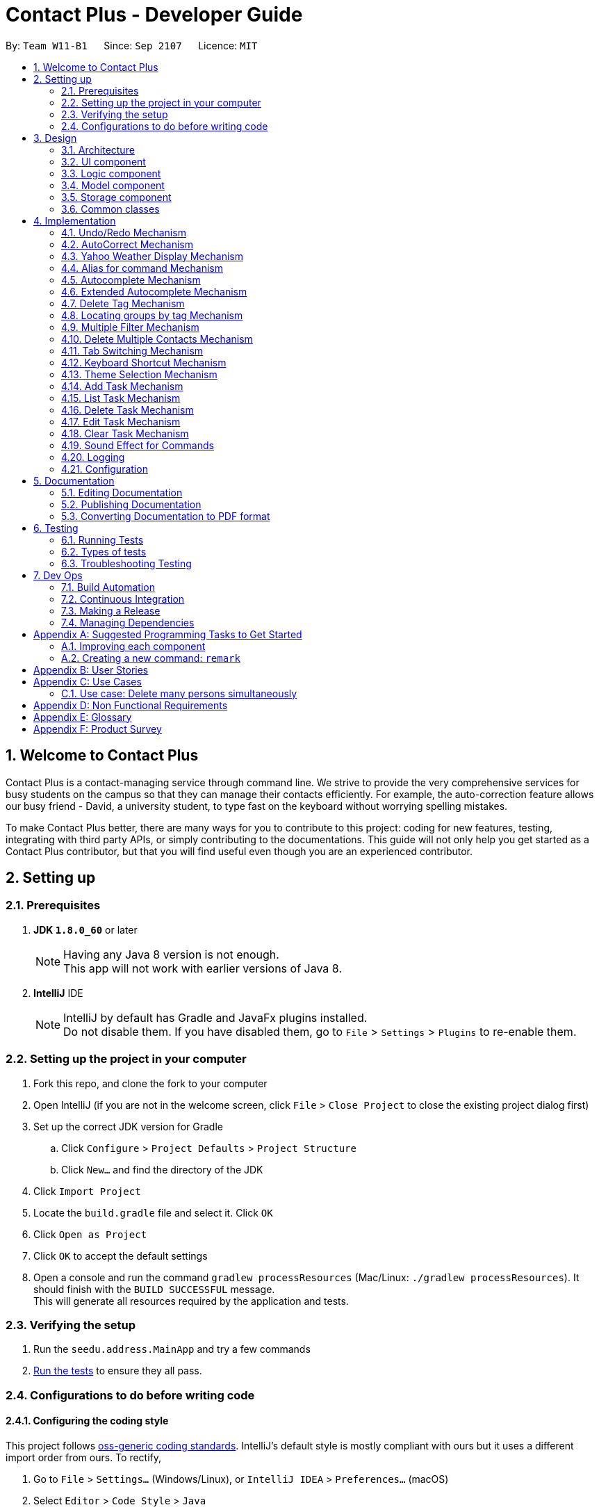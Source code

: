 = Contact Plus - Developer Guide
:toc:
:toc-title:
:toc-placement: preamble
:sectnums:
:imagesDir: images
:experimental:
:stylesDir: stylesheets
ifdef::env-github[]
:tip-caption: :bulb:
:note-caption: :information_source:
endif::[]
ifdef::env-github,env-browser[:outfilesuffix: .adoc]
:repoURL: https://github.com/CS2103AUG2017-W11-B1/main/tree/master

By: `Team W11-B1`      Since: `Sep 2107`      Licence: `MIT`

== Welcome to Contact Plus
Contact Plus is a contact-managing service through command line. We strive to provide the very comprehensive services for busy students on the campus so that they can manage their contacts efficiently. For example, the auto-correction feature allows
our busy friend - David, a university student, to type fast on the keyboard without worrying spelling mistakes.

To make Contact Plus better, there are many ways for you to contribute to this project: coding for new features, testing, integrating with third party APIs, or simply contributing to the documentations.
This guide will not only help you get started as a Contact Plus contributor, but that you will find useful even though you are an experienced contributor.


== Setting up

=== Prerequisites

. *JDK `1.8.0_60`* or later
+
[NOTE]
Having any Java 8 version is not enough. +
This app will not work with earlier versions of Java 8.
+

. *IntelliJ* IDE
+
[NOTE]
IntelliJ by default has Gradle and JavaFx plugins installed. +
Do not disable them. If you have disabled them, go to `File` > `Settings` > `Plugins` to re-enable them.


=== Setting up the project in your computer

. Fork this repo, and clone the fork to your computer
. Open IntelliJ (if you are not in the welcome screen, click `File` > `Close Project` to close the existing project dialog first)
. Set up the correct JDK version for Gradle
.. Click `Configure` > `Project Defaults` > `Project Structure`
.. Click `New...` and find the directory of the JDK
. Click `Import Project`
. Locate the `build.gradle` file and select it. Click `OK`
. Click `Open as Project`
. Click `OK` to accept the default settings
. Open a console and run the command `gradlew processResources` (Mac/Linux: `./gradlew processResources`). It should finish with the `BUILD SUCCESSFUL` message. +
This will generate all resources required by the application and tests.

=== Verifying the setup

. Run the `seedu.address.MainApp` and try a few commands
. link:#testing[Run the tests] to ensure they all pass.

=== Configurations to do before writing code

==== Configuring the coding style

This project follows https://github.com/oss-generic/process/blob/master/docs/CodingStandards.md[oss-generic coding standards]. IntelliJ's default style is mostly compliant with ours but it uses a different import order from ours. To rectify,

. Go to `File` > `Settings...` (Windows/Linux), or `IntelliJ IDEA` > `Preferences...` (macOS)
. Select `Editor` > `Code Style` > `Java`
. Click on the `Imports` tab to set the order

* For `Class count to use import with '\*'` and `Names count to use static import with '*'`: Set to `999` to prevent IntelliJ from contracting the import statements
* For `Import Layout`: The order is `import static all other imports`, `import java.\*`, `import javax.*`, `import org.\*`, `import com.*`, `import all other imports`. Add a `<blank line>` between each `import`

Optionally, you can follow the <<UsingCheckstyle#, UsingCheckstyle.adoc>> document to configure Intellij to check style-compliance as you write code.

==== Updating documentation to match your fork

After forking the repo, links in the documentation will still point to the `se-edu/addressbook-level4` repo. If you plan to develop this as a separate product (i.e. instead of contributing to the `se-edu/addressbook-level4`) , you should replace the URL in the variable `repoURL` in `DeveloperGuide.adoc` and `UserGuide.adoc` with the URL of your fork.

==== Setting up CI

Set up Travis to perform Continuous Integration (CI) for your fork. See <<UsingTravis#, UsingTravis.adoc>> to learn how to set it up.

Optionally, you can set up AppVeyor as a second CI (see <<UsingAppVeyor#, UsingAppVeyor.adoc>>).

[NOTE]
Having both Travis and AppVeyor ensures your App works on both Unix-based platforms and Windows-based platforms (Travis is Unix-based and AppVeyor is Windows-based)

==== Getting started with coding

When you are ready to start coding,

1. Get some sense of the overall design by reading the link:#architecture[Architecture] section.
2. Take a look at the section link:#suggested-programming-tasks-to-get-started[Suggested Programming Tasks to Get Started].

== Design

=== Architecture

image::Architecture.png[width="600"]
_Figure 2.1.1 : Architecture Diagram_

The *_Architecture Diagram_* given above explains the high-level design of the App. Given below is a quick overview of each component.

[TIP]
The `.pptx` files used to create diagrams in this document can be found in the link:{repoURL}/docs/diagrams/[diagrams] folder. To update a diagram, modify the diagram in the pptx file, select the objects of the diagram, and choose `Save as picture`.

`Main` has only one class called link:{repoURL}/src/main/java/seedu/address/MainApp.java[`MainApp`]. It is responsible for,

* At app launch: Initializes the components in the correct sequence, and connects them up with each other.
* At shut down: Shuts down the components and invokes cleanup method where necessary.

link:#common-classes[*`Commons`*] represents a collection of classes used by multiple other components. Two of those classes play important roles at the architecture level.

* `EventsCenter` : This class (written using https://github.com/google/guava/wiki/EventBusExplained[Google's Event Bus library]) is used by components to communicate with other components using events (i.e. a form of _Event Driven_ design)
* `LogsCenter` : Used by many classes to write log messages to the App's log file.

The rest of the App consists of four components.

* link:#ui-component[*`UI`*] : The UI of the App.
* link:#logic-component[*`Logic`*] : The command executor.
* link:#model-component[*`Model`*] : Holds the data of the App in-memory.
* link:#storage-component[*`Storage`*] : Reads data from, and writes data to, the hard disk.

Each of the four components

* Defines its _API_ in an `interface` with the same name as the Component.
* Exposes its functionality using a `{Component Name}Manager` class.

For example, the `Logic` component (see the class diagram given below) defines it's API in the `Logic.java` interface and exposes its functionality using the `LogicManager.java` class.

image::LogicClassDiagram.png[width="800"]
_Figure 2.1.2 : Class Diagram of the Logic Component_

[discrete]
==== Events-Driven nature of the design

The _Sequence Diagram_ below shows how the components interact for the scenario where the user issues the command `delete 1`.

image::SDforDeletePerson.png[width="800"]
_Figure 2.1.3a : Component interactions for `delete 1` command (part 1)_

[NOTE]
Note how the `Model` simply raises a `AddressBookChangedEvent` when the Address Book data are changed, instead of asking the `Storage` to save the updates to the hard disk.

The diagram below shows how the `EventsCenter` reacts to that event, which eventually results in the updates being saved to the hard disk and the status bar of the UI being updated to reflect the 'Last Updated' time.

image::SDforDeletePersonEventHandling.png[width="800"]
_Figure 2.1.3b : Component interactions for `delete 1` command (part 2)_

[NOTE]
Note how the event is propagated through the `EventsCenter` to the `Storage` and `UI` without `Model` having to be coupled to either of them. This is an example of how this Event Driven approach helps us reduce direct coupling between components.

The sections below give more details of each component.

=== UI component

image::UiClassDiagram.png[width="800"]
_Figure 2.2.1 : Structure of the UI Component_

*API* : link:{repoURL}/src/main/java/seedu/address/ui/Ui.java[`Ui.java`]

The UI consists of a `MainWindow` that is made up of parts e.g.`CommandBox`, `ResultDisplay`, `PersonListPanel`, `StatusBarFooter`, `BrowserPanel` etc. All these, including the `MainWindow`, inherit from the abstract `UiPart` class.

The `UI` component uses JavaFx UI framework. The layout of these UI parts are defined in matching `.fxml` files that are in the `src/main/resources/view` folder. For example, the layout of the link:{repoURL}/src/main/java/seedu/address/ui/MainWindow.java[`MainWindow`] is specified in link:{repoURL}/src/main/resources/view/MainWindow.fxml[`MainWindow.fxml`]

The `UI` component,

* Executes user commands using the `Logic` component.
* Binds itself to some data in the `Model` so that the UI can auto-update when data in the `Model` change.
* Responds to events raised from various parts of the App and updates the UI accordingly.

=== Logic component

image::LogicClassDiagram.png[width="800"]
_Figure 2.3.1 : Structure of the Logic Component_

image::LogicCommandClassDiagram.png[width="800"]
_Figure 2.3.2 : Structure of Commands in the Logic Component. This diagram shows finer details concerning `XYZCommand` and `Command` in Figure 2.3.1_

*API* :
link:{repoURL}/src/main/java/seedu/address/logic/Logic.java[`Logic.java`]

.  `Logic` uses the `AddressBookParser` class to parse the user command.
.  This results in a `Command` object which is executed by the `LogicManager`.
.  The command execution can affect the `Model` (e.g. adding a person) and/or raise events.
.  The result of the command execution is encapsulated as a `CommandResult` object which is passed back to the `Ui`.

Given below is the Sequence Diagram for interactions within the `Logic` component for the `execute("delete 1")` API call.

image::DeletePersonSdForLogic.png[width="800"]
_Figure 2.3.1 : Interactions Inside the Logic Component for the `delete 1` Command_

=== Model component

image::ModelClassDiagram.png[width="800"]
_Figure 2.4.1 : Structure of the Model Component_

*API* : link:{repoURL}/src/main/java/seedu/address/model/Model.java[`Model.java`]

The `Model`,

* stores a `UserPref` object that represents the user's preferences.
* stores the Address Book data.
* exposes an unmodifiable `ObservableList<ReadOnlyPerson>` that can be 'observed' e.g. the UI can be bound to this list so that the UI automatically updates when the data in the list change.
* does not depend on any of the other three components.

=== Storage component

image::StorageClassDiagram2.png[width="800"]
_Figure 2.5.1 : Structure of the Storage Component_

*API* : link:{repoURL}/src/main/java/seedu/address/storage/Storage.java[`Storage.java`]

The `Storage` component,

* can save `UserPref` objects in json format and read it back.
* can save the Address Book data in xml format and read it back.

=== Common classes

Classes used by multiple components are in the `seedu.addressbook.commons` package.

== Implementation

This section describes some noteworthy details on how certain features are implemented.

=== Undo/Redo Mechanism

The undo/redo mechanism is facilitated by an `UndoRedoStack`, which resides inside `LogicManager`. It supports undoing and redoing of commands that modifies the state of the address book (e.g. `add`, `edit`). Such commands will inherit from `UndoableCommand`.

`UndoRedoStack` only deals with `UndoableCommands`. Commands that cannot be undone will inherit from `Command` instead. The following diagram shows the inheritance diagram for commands:

image::LogicCommandClassDiagram.png[width="800"]

As you can see from the diagram, `UndoableCommand` adds an extra layer between the abstract `Command` class and concrete commands that can be undone, such as the `DeleteCommand`. Note that extra tasks need to be done when executing a command in an _undoable_ way, such as saving the state of the address book before execution. `UndoableCommand` contains the high-level algorithm for those extra tasks while the child classes implements the details of how to execute the specific command. Note that this technique of putting the high-level algorithm in the parent class and lower-level steps of the algorithm in child classes is also known as the https://www.tutorialspoint.com/design_pattern/template_pattern.htm[template pattern].

Commands that are not undoable are implemented this way:
[source,java]
----
public class ListCommand extends Command {
    @Override
    public CommandResult execute() {
        // ... list logic ...
    }
}
----

With the extra layer, the commands that are undoable are implemented this way:
[source,java]
----
public abstract class UndoableCommand extends Command {
    @Override
    public CommandResult execute() {
        // ... undo logic ...

        executeUndoableCommand();
    }
}

public class DeleteCommand extends UndoableCommand {
    @Override
    public CommandResult executeUndoableCommand() {
        // ... delete logic ...
    }
}
----

Suppose that the user has just launched the application. The `UndoRedoStack` will be empty at the beginning.

The user executes a new `UndoableCommand`, `delete 5`, to delete the 5th person in the address book. The current state of the address book is saved before the `delete 5` command executes. The `delete 5` command will then be pushed onto the `undoStack` (the current state is saved together with the command).

image::UndoRedoStartingStackDiagram.png[width="800"]

As the user continues to use the program, more commands are added into the `undoStack`. For example, the user may execute `add n/David ...` to add a new person.

image::UndoRedoNewCommand1StackDiagram.png[width="800"]

[NOTE]
If a command fails its execution, it will not be pushed to the `UndoRedoStack` at all.

The user now decides that adding the person was a mistake, and decides to undo that action using `undo`.

We will pop the most recent command out of the `undoStack` and push it back to the `redoStack`. We will restore the address book to the state before the `add` command executed.

image::UndoRedoExecuteUndoStackDiagram.png[width="800"]

[NOTE]
If the `undoStack` is empty, then there are no other commands left to be undone, and an `Exception` will be thrown when popping the `undoStack`.

The following sequence diagram shows how the undo operation works:

image::UndoRedoSequenceDiagram.png[width="800"]

The redo does the exact opposite (pops from `redoStack`, push to `undoStack`, and restores the address book to the state after the command is executed).

[NOTE]
If the `redoStack` is empty, then there are no other commands left to be redone, and an `Exception` will be thrown when popping the `redoStack`.

The user now decides to execute a new command, `clear`. As before, `clear` will be pushed into the `undoStack`. This time the `redoStack` is no longer empty. It will be purged as it no longer make sense to redo the `add n/David` command (this is the behavior that most modern desktop applications follow).

image::UndoRedoNewCommand2StackDiagram.png[width="800"]

Commands that are not undoable are not added into the `undoStack`. For example, `list`, which inherits from `Command` rather than `UndoableCommand`, will not be added after execution:

image::UndoRedoNewCommand3StackDiagram.png[width="800"]

The following activity diagram summarize what happens inside the `UndoRedoStack` when a user executes a new command:

image::UndoRedoActivityDiagram.png[width="200"]

==== Design Considerations

**Aspect:** Implementation of `UndoableCommand` +
**Alternative 1 (current choice):** Add a new abstract method `executeUndoableCommand()` +
**Pros:** We will not lose any undone/redone functionality as it is now part of the default behaviour. Classes that deal with `Command` do not have to know that `executeUndoableCommand()` exist. +
**Cons:** Hard for new developers to understand the template pattern. +
**Alternative 2:** Just override `execute()` +
**Pros:** Does not involve the template pattern, easier for new developers to understand. +
**Cons:** Classes that inherit from `UndoableCommand` must remember to call `super.execute()`, or lose the ability to undo/redo.

---

**Aspect:** How undo & redo executes +
**Alternative 1 (current choice):** Saves the entire address book. +
**Pros:** Easy to implement. +
**Cons:** May have performance issues in terms of memory usage. +
**Alternative 2:** Individual command knows how to undo/redo by itself. +
**Pros:** Will use less memory (e.g. for `delete`, just save the person being deleted). +
**Cons:** We must ensure that the implementation of each individual command are correct.

---

**Aspect:** Type of commands that can be undone/redone +
**Alternative 1 (current choice):** Only include commands that modifies the address book (`add`, `clear`, `edit`). +
**Pros:** We only revert changes that are hard to change back (the view can easily be re-modified as no data are lost). +
**Cons:** User might think that undo also applies when the list is modified (undoing filtering for example), only to realize that it does not do that, after executing `undo`. +
**Alternative 2:** Include all commands. +
**Pros:** Might be more intuitive for the user. +
**Cons:** User have no way of skipping such commands if he or she just want to reset the state of the address book and not the view. +
**Additional Info:** See our discussion  https://github.com/se-edu/addressbook-level4/issues/390#issuecomment-298936672[here].

---

**Aspect:** Data structure to support the undo/redo commands +
**Alternative 1 (current choice):** Use separate stack for undo and redo +
**Pros:** Easy to understand for new Computer Science student undergraduates to understand, who are likely to be the new incoming developers of our project. +
**Cons:** Logic is duplicated twice. For example, when a new command is executed, we must remember to update both `HistoryManager` and `UndoRedoStack`. +
**Alternative 2:** Use `HistoryManager` for undo/redo +
**Pros:** We do not need to maintain a separate stack, and just reuse what is already in the codebase. +
**Cons:** Requires dealing with commands that have already been undone: We must remember to skip these commands. Violates Single Responsibility Principle and Separation of Concerns as `HistoryManager` now needs to do two different things. +

=== AutoCorrect Mechanism

The `AutoCorrect` feature enables misspelt commands entered by users to be autoCorrected by the application,
and perform the correct command. The correction of the misspelt command is based on four types of prediction of the misspelt words, namely, addition of alphabets, deletion
of alphabets, transposing of alphabets and Substitution of alphabets. For the sake of efficiency, the link:#edit-distance[edit distance] is limited to 2 (refer to `editDistance1`, and `checkMisspeltWords`).

This is an example of how the misspelt words are predicted by adding one more alphabet:
[source,java]
----
//Adding any one character (from the alphabet) anywhere in the word.
        for (int i = 0; i <= formattedWord.length(); i++) {
            for (int j = 0; j < alphabet.length(); j++) {
                String newWord = formattedWord.substring(0, i) + alphabet.charAt(j)
                        + formattedWord.substring(i, formattedWord.length());
                results.add(newWord);
            }
        }
----

Auto-Correct is only utilized in `AddressBoonParser` class to check each input command, and correct the misspelt command which has an link:#edit-distance[edit distance] smaller than or equal to 2.
The following diagram shows the interaction between `AutoCorrect` and `AddressBookParser` class:

image::AddressBookParser.SequenceDiagram.png[width="800"]

==== Prerequisites/Dependencies

* The `COMMAND_WORD` for every available command must be added to the `getCommandPool` method for the command to be auto-corrected.
* AutoCorrect will only work for misspelt words within link:#edit-distance[edit distance] of 2.
* AutoCorrect is based on four types of prediction of misspelt words, namely, addition, deletion, switch, and substitution.
* Alias will not be autoCorrected as it consists only one or two alphabets.
* The logic for autoCorrecting commands is implemented in AutoCorrectCommand class.

==== Design Consideration

**Aspect:** Implementation of `AutoCorrect` +

**Alternative 1 (current choice):** Consider edit distance is 2 and the command is predicted based on the first alphabet. +
**Pros:** The speed of searching is improved by implementing matching command by the first alphabet as the first alphabet entered by users is often correct.
Edit distance 2 allows a considerable number of commands to be corrected by the application. +
**Cons:** The prediction by first alphabet limits the autoCorrection on those commands that have first alphabet wrong.
Edit distance 2 does not cover many other misspelt commands. +

**Alternative 2:** Read all the available file from an external file when the application begins. +
**Pros:** It would be easier for developers to maintain the autoCorrect feature as it is easier to update new commands into a file rather than in a method. +
**Cons:** It would not be able to utilise `COMMAND_WORD` defined in each command class
as it is a good practice to reused what is already defined and extend its usage (Close to modification and Open to extension Principle). +

=== Yahoo Weather Display Mechanism
The Yahoo weather information display is aided by the external library "yahoo-weather-java-api:2.0.2". This library queries data from Yahoo Weather API, and the application display the information returned by calling the library functions with
a simple string parser method to format the data return. The formatted data is displayed on the `StatusFooterBar`. +

The query of weather information is closely related to the location. The location is specified by WOEID, so in this application we take the link:#WOEID[WOEID] of Singapore by default. +

[source,java]
----
private final String woeid = "1062617";
----

The API method is called, and data returned as follows:

[source,java]
----
YahooWeatherService service = new YahooWeatherService();
Channel channel = service.getForecast(woeid, DegreeUnit.CELSIUS);

return conditionStringParser(channel.getItem().getCondition().toString());
----

==== Prerequisites/Dependencies

* This feature has a strong dependency on Yahoo Weather Server. Some exceptions or assertions should be implemented to prevent the failure of the application
due to the failure of Yahoo Weather Server. +

=== Alias for command Mechanism[[alias-for-command]]

Alias in this application is a single alphabet or two alphabets. This purpose of alias is to save the labor of typing the full corresponding command words, therefore it is more efficient and easier to use.
The alias mechanism is implemented in `AddressBookParser`, and its logic can be described by the following activity diagram:

image:AliasActivityDiagram.png[width="800"]

1. `AddressBookParser` receives the input argument from users. +
2. If the input argument is an alias, the corresponding command instance is created and command is processed. +
3. If the input argument is a command word, the command instance is created, and the command is processed.

The code snippet is shown as follows:
[source,java]
----
case AddCommand.COMMAND_WORD: case AddCommand.COMMAND_WORD_ALIAS:
            return new AddCommandParser().parse(arguments);
----

==== Design Consideration

**Aspect:** Length of an alias
**Alternative 1 (current choice):** Use one or two alphabets to represent a command, usually it is the first alphabet of its corresponding command word.
**Pros:** Easy to memories the alias as it is the first letter of the command word.
**Cons:** May be confusing when some command requires two alphabets for alias. This is because there will be overlapping alias when two command words have the same first letter.

**Alternative 2:** Use a fixed length of three alphabets for every alias.
**Pros:** The length for each alias is unformed.
**Cons:** Three alphabets would be too long for commands like `add`.

=== Autocomplete Mechanism[[autocomplete-feature]]

//tag::autocomplete-mechanism[]

The `autocomplete` feature is implemented in `AutoCompleteUtil` class. It enables commands to be automatically suggested and
completed for users. For example, when the user types, "sea", and press kbd:[TAB] key, the complete command `search` appears on the command line. This feature saves time for users and improves the efficiency of the application in general.
It is invoked in subclasses of `Logic` (e.g. `LogicManager`).

The interaction between `AutoCompleteUtil` and `Logic` classes can be seen from the following sequence diagram:

image::AutoCompleteCommand.sequenceDiagram.png[width="800"]

As seen in the sequence diagram, `Logic` will get a list of all available commands from the `AutoCompleteUtil` class. Thereafter, it will pass
this list, together with the user's input string, to the `autoCompleteCommand()` method in the `AutoCompleteUtil` class, which will
generate and return a list of suggested commands.

==== Prerequisites/Dependencies [[autocomplete-dependencies]]

* The hotkey for launching `autocomplete` is indicated in the `CommandBox` class.
Currently, the hotkey is kbd:[TAB].
* The `COMMAND_WORD` field must exist in the class file representing each command.
* The `COMMAND_WORD` field in each command class is defined as the string that is used to invoke
that command.
For example, "add" is the `COMMAND_WORD` in the `AddCommand` class and is used to invoke the `add` operation.
* The `COMMAND_WORD` for every command must be added to
the `mapOfAvailableCommands` map in the  `Command` class.
If the developer forgets to perform this step, `AddressBook` will work
normally but there will be no hints for those commands.
* Although `autocomplete` currently does not support autocompletion
for aliases. The `COMMAND_WORD_ALIAS` alias for every command, that has an alias,
should be added to the `listOfCommandAliases` list in the `Command` class
for completeness and testing purposes.
* The logic for filtering matching commands is implemented in the `AutoCompleteUtil`
class. This is shown in the following code snippet:

image::AutoCompleteCommand.png[width="800"]

* If the need arises to autocomplete other fields such as `name`, `address` and `email`,
another method should be implemented in the `AutoCompleteUtil` class.

==== Design Considerations

**Aspect:** Implementation of `autocomplete`. +

**Alternative 1 (current choice):** Add a list of names of available commands to `Command` class. +
**Pros:** We do not need to care about how `autocomplete` works when adding new commands. We simply need to add the
 `COMMAND_WORD` of new commands to the Command class and `autocomplete` will automatically use them for hints.
 Furthermore, command names can be dynamically obtained via the `COMMAND_WORD` field for every command. +
**Cons:** Additional level of dependency as the developer has to consistently update the `Command` class whenever
 a new type of command is created. +

**Alternative 2:** Place the `COMMAND_WORD` of all commands into a text file and read it when `AddressBook` starts. +
**Pros:** No additional dependency among classes as `AddressBook` gets all command names from a text file rather
 than obtaining them from the `COMMAND_WORD` field of each type of command. +
**Cons:** The developer has to add the `COMMAND_WORD` of every new command to the text file.
 Furthermore, there is repeated work (and higher risk of error) as the developer must take care to ensure that the text file's entry corresponds with the
`COMMAND_WORD` field.

//end::autocomplete-mechanism[]

=== Extended Autocomplete Mechanism[[extended-autocomplete-feature]]

//tag::extended-autocomplete-mechanism[]

The `extended autocomplete` feature is an add-on to the `autocomplete` feature
and enables the full format of commands to be automatically filled into the command bar.
It is invoked in the `LogicManager` class.

==== Prerequisites/Dependencies

* The hotkey for launching `extended autocomplete` is indicated in the `CommandBox` class.
Currently, the hotkey is kbd:[Ctrl]. The following excerpt briefly shows how the `autocomplete` string
is determined based on the `Command` entered by the user.

image::extended-autocomplete-snippet.png[width="800"]

* The `COMMAND_WORD` and `AUTOCOMPLETE_FORMAT` fields must exist in all class files that represent commands.
* For definition of `COMMAND_WORD`, see <<autocomplete-dependencies, this>>
* The `AUTOCOMPLETE_FORMAT` field is defined as a string that contains the format of the command that is represented by the enclosing class.
For example, if `test` command has the format of `test positive_integer` then `AUTOCOMPLETE_FORMAT` must be defined as
`test positive_integer` in the `TestCommand` class.
* The `mapOfAvailableCommands` map in the `Command` class must contain `<command_class.COMMAND_WORD, command_class.AUTCOMPLETE_FORMAT>`
as `<key, value>` pairs. An example of such a pair is `<AddCommand.COMMAND_WORD, AddCommand.AUTOCOMPLETE_FORMAT>`.
* If the developer forgets to perform the above step, `AddressBook` will work
normally but there will be no completion for those commands.
* `extended autocomplete` currently does not support autocompletion
for aliases.

==== Design Considerations

**Aspect:** Implementation of `extended autocomplete`. +

**Alternative 1 (current choice):** Use a shortcut key to launch `extended autocomplete` when a valid `COMMAND NAME`
has been typed into the command bar. +
**Pros:** It is easy to implement as we simply need to return a string based on the immediate user input. Furthermore, the `autocomplete` feature
complements this by enabling users to easily input a correct `COMMAND_NAME`. +
**Cons:** The user cannot choose from the list of suggestions by `Autocomplete`. He still has to type/autofill a
single command name first before being able to use the shortcut for `extended autocomplete`. +

**Alternative 2:** Allocate shortcut keys to select non-negative integers 0, 1, 2, 3 ... Each integer will be used as an
index to select a specific command from the `autocomplete` list of suggestions. +
Pros: Convenient for user to input any command as he only has to type its prefix partially before using `autocomplete` and
select the desired command using the shortcut for `extended autocomplete`. +
Cons: Finite number of keys on the keyboard make it impossible to do a one-to-one mapping of shortcut keys to commands.
 Furthermore, it is quite tricky to implement as using keys with printable characters will result in extra characters
 being printed together with the string returned by `extended autocomplete`.

//end::extended-autocomplete-mechanism[]

=== Delete Tag Mechanism

//tag::deletetag-mechanism[]

This mechanism is modelled by the `DeleteTagCommand` class. An instance of
`DeleteTagCommand` is created by the `AddressBookParser` class when the
user attempts to delete tags. The following sequence diagram shows the process from the
moment the user enters the `deletetag` command until the remaining tags
are displayed in the interface of `Contact Plus`.

image::DeleteTagCommand-sequence-diagram.png[width="800"]

The following code snippet shows how the `DeleteTagCommand` class
handles the user input - if there is no tag with the specified name, then
an error message is shown instead of a success message.

image::deletetag-snippet.png[]


==== Prerequisites/Dependencies

* The `deleteTag()` method in model must be able to accept a `Tag` as input and
delete it from the address book.

==== Design Considerations

**Aspect:** Implementation of `deletetag()` command. +

**Alternative 1 (current choice):** Delete the specified tag from all contacts in the address book. +
**Pros:** Easy to implement. +
**Cons:** If the user wishes to only remove that tag from one particular person. He has to re-add the tag
to every person who had that tag previously (except the one from which he wanted to remove the tag).

**Alternative 2:** Enable the user to choose several contacts from which he/she wishes to delete the tag. +
**Pros:** User has more control over which users to remove the tag from. Hence, this implementation removes
 the problem from alternative 1. +
**Cons:** Implementation is more complex as contacts have to be validated before handling the tag names.

//end::deletetag-mechanism[]

=== Locating groups by tag Mechanism

The main logic for this mechanism lies in the class `NameWithTagContainsKeywordsPredicate.java`. This class compares the lists of tags from each person, and compare the list of tag with the set of tags given by users.
This class makes uses of the powerful function from stream. The logic follow can be demonstrated by using the following activity diagram:

image:SearchTagActivityDiagram.png[width="800"]

The following code snippet shows the main logic in `NameWithTagContainsKeywordsPredicate.java`:

[source,java]
----
@Override
    public boolean test(ReadOnlyPerson person) {
        Set<String> tagList = new HashSet<>();
        for (Tag tag : person.getTags()) {
            tagList.add(tag.getTagName());
        }

        return keywords.stream()
                .anyMatch(tagList::contains);
    }
----
==== Prerequisites/Dependencies
* The tag name entered by users must be valid, i.e. exist in Contact Plus for the command to work successfully, else error message will be popped out.

==== Design Consideration

**Aspect:** Number of tags allowed to be specified by users. +
**Alternative 1 (current choice):** Allow multiple tags to be entered by users
**Pros:** Increases the flexibility of this search by tag feature. There would be no restriction on the number of tags to be entered. Users can specify as many valid tags as they want to.
**Cons:** May not be obvious to users that they can enter multiple tag names.

**Alternative 2:** Only allow users to search one tag name at a time
**Pros:** The feature may looks simpler.
**Cons:** Adds limitation to what users can do.


=== Multiple Filter Mechanism

//tag::multifilter-mechanism[]

This mechanism is modelled by the `MultiFilterCommand` class. An instance of
`MultiFilterCommand` is created by the `AddressBookParser` class.
The following sequence diagram shows the process from the
moment the user enters the `multifilter` command until the results
are displayed in the interface of `Contact Plus`.

image::MultiFilterCommand-sequence-diagram.png[width="800"]

==== Prerequisites/Dependencies

* The `clearFiltersOnPersonList()` method in the `Model` class must clear all filters
in the filtered list of persons (i.e. show all elements in the list).
* The `updateFilteredPersonList()` method in the `Model` class must accept a `Predicate` as
input and apply it on the filtered list of persons (i.e. the list will only show
elements that match the condition specified by the given `Predicate`).

==== Design Considerations

**Aspect:** Implementation of `multifilter` command. +

**Alternative 1 (current choice):** Allow the user to enter any number of filter fields (e.g. name, email, address, etc.) in any order. +
**Pros:** The user does not have to type unnecessary information (e.g. he/she does not have to specify a blank email if he/she just wants
to find a contact with a particular name). +
**Cons:** Technically difficult to implement as missing filter fields have to be detected and handled appropriately.

**Alternative 2:** Only allow the user to filter by one criteria in a single command. E.g.
If the user wishes to filter by name and address, he/she has to filter by name then
by address (using 2 commands). +
**Pros:** Very easy to implement as there is only one filter field to handle. +
**Cons:** Requires multiple steps, which could be irritating and non-intuitive to the user.

//end::multifilter-mechanism[]

=== Delete Multiple Contacts Mechanism
//tag::deletemultiple[]
The `Delete` multiple contacts feature enables user to delete more than one contact in a single command by specifying more than one indices. It is
invoked in the `DeleteCommand` class. +
The interaction between `Model` and `Logic` classes can be seen from the following sequence diagram:

image::DeleteMultiple/DeleteMultipleUML.PNG[width="800"]

The source code below shows the implementation of how multiple persons are deleted by using a loop:
[source,java]
----
for (Index i : targetIndex) {
            if (i.getZeroBased() >= lastShownList.size()) {
                throw new CommandException(Messages.MESSAGE_INVALID_PERSON_DISPLAYED_INDEX);
            }
        }

        String result = "";
        Collections.sort(targetIndex);
        for (Index i : targetIndex) {
            ReadOnlyPerson personToDelete = lastShownList.get(i.getZeroBased());

            try {
                model.deletePerson(personToDelete);
                if (targetIndex.size() == 1) {
                    result = result.concat(personToDelete.toString());
                } else {
                    result = result.concat("\n" + personToDelete.toString());
                }
            } catch (PersonNotFoundException pnfe) {
                assert false : "The target person cannot be missing";
            }

        }
----

==== Prerequisites/Dependencies

* The `Index` to be deleted is added to an ArrayList of `Index`.
* To identify different `Index`, Regex `/` is used.
* ArrayList `Index` needs to be sorted in descending order to prevent IndexOutOfBound
exception.

==== Design Considerations

**Aspect:** Implementation of `delete` Multiple Contact +

**Alternative 1 (current choice):** Add the `Index` to be deleted to an ArrayList. +
**Pros:** We do not need to care how many `Index` or the order of the `Index` being input by the user as long as it
is separated by `/`. +
**Cons:** Additional space is required for the ArrayList of `Index`. +

**Alternative 2:** Use 'Lazy' delete by adding a boolean field to each element +
**Pros:** We do not need to remove anything from the ArrayList. The boolean 0 or 1 will just
indicate if the contact has been deleted. +
**Cons:** The whole List has to be iterated to check if the contact has been deleted.
//end::deletemultiple[]

=== Tab Switching Mechanism
//tag::tabswitch[]
The tab pane will switch between `Task` and `Map` based on the command entered by the user. If the
 Command input is related to the `person` model, it will be switched to the `Map` tab. Likewise, if the
 Command input is related to the `task` model, it will be switched to the `task` tab. +
The interaction between `Ui` and `Logic` classes can be seen from the following sequence diagram:

image::SwitchTab.PNG[width="800"]

The source code shows how the Command input is checked and how the tab is switched:
[source,java]
----
private void displayTab(String commandTyped) {
        Map<String, String> commandFormatMap = Command.getMapOfCommandFormats();
        List listOfAliases = Command.getListOfAvailableCommandAliases();
        int index = tabPane.getSelectionModel().getSelectedIndex();
        if (commandFormatMap.containsKey(commandTyped) || listOfAliases.contains(commandTyped)) {
            if (index != 0) {
                tabPane.getSelectionModel().selectFirst();
            }
        } else {
            tabPane.getSelectionModel().selectLast();
        }

    }
----
==== Prerequisites/Dependencies

* The `task` Commands and `Person` Commands needs to be stored in different hashmap in
the `Command` class.

==== Design Considerations

**Aspect:** Implementation of Switch Tab mechanism +

**Alternative 1 (current choice):** Checks the command typed by user to the hashmap of available commands
 in `Command` class which are classified into `task` commands and `Person` commands. +
**Pros:** Simple if-else case as the commands are stored in two different hashmaps. +
**Cons:** Additional space is required for two different hashmaps. +
//end::tabswitch[]

// tag::themeselect[]

=== Keyboard Shortcut Mechanism
The detection of keyboard shortcut is detected in the `CommandBox.java` class. In the method `handleKeyPress`, multiple key press situations are listed there and to handle the correct key pressed by users.
The code snippet is shown as follows:

[source,java]
----
// Handles cases where multiple keys are pressed simultaneously
        String getAlphabetPressed = keyEvent.getCode().toString();
        logger.info(getAlphabetPressed);

        if (keyEvent.getCode().isLetterKey() && keyEvent.isControlDown()) {
            //keyboard shortcut for input text heavy command
            switch (getAlphabetPressed) {
            case "A":
                keyEvent.consume();
                commandTextField.setText(AddCommand.COMMAND_WORD);
                break;
            case "D":
                keyEvent.consume();
                commandTextField.setText(DeleteCommand.COMMAND_WORD);
                break;
             ....
             //and many other cases
             default:
                  //do nothing
            }
        }
----

==== Design Consideration

**Aspect:** Implementation of Keyborad shortcuts +

**Alternative 1 (current choice):** Only a few commands have its keyboard shortcuts. +
**Pros:** Allow users to complete their input command faster by directly pressing the shortcuts. +
**Cons:** For some commands, users are not allowed to use keyboard shortcuts This is inconvenient. +

**Alternative 2:** Give every command its keyboard shortcuts. +
**Pros:**  Users can use shortcut for every command freely. +
**Cons:** It would be confusing to have to memorise many shortcuts.

=== Theme Selection Mechanism

The 'theme support' feature allows user to choose their favorite theme for the address book, other than the default
Dark Theme. It is facilitated by `SwitchThemeCommand` class.

Currently, Contact Plus is presented with three themes: **Dark**(INDEX `1`), **Light**(INDEX `2`) and
**Colourful**(INDEX `3`).

The command word for switching theme is `switch`. When the user type the command word `switch` and the **INDEX**
 of theme, `execute()` function in the `LogicManager` class will be called. Next the command line will be passed to
`AddressBookParser` class which then returns `SwitchThemeCommandParser` to separate the **INDEX** from command word.
The **INDEX** will be used to select the specific theme in the array of String `themeArr`. The theme selected
will be used to build the filepath, which allows `MainWindow` class to retrieve the respective `.css` file and update
theme accordingly.

The overview of the themes is as follows:

image::DarkTheme.png[width="500"]
image::LightTheme.png[width="500"]
image::ColourfulTheme.png[width="500"]

==== Prerequisites/Dependencies

* The line `<URL value="@ThemeName.css" />` in `fxml` files is replaced by a method call via
`javafx.scene.layout.VBox` object in `MainWindow` class.
* In current version of Contact Plus, the `INDEX` must be 1, 2, or 3.
* The `SwitchThemeCommand` is currently not undoable.

==== Design Considerations

**Aspect:** Implementation of `switch theme` feature +

**Alternative 1 (current choice):** Use command line to switch theme. +
**Pros:** Only keyboard action is required. Users do not need to use mouse to click. +
**Cons:** Preview of theme is not available. Users will only find out after they execute the command.

**Alternative 2:** Use a selection window with theme preview image. +
**Pros:** Users are able to know what the theme looks like before they choose the respective theme. +
**Cons:** Additional space for `Theme Selection` window. +
// end::themeselect[]

// tag::addtask[]
=== Add Task Mechanism

The 'add task' feature is facilitated by `AddTaskCommand` class. It allows users to add tasks into the address book
with a description, the level of priority as well as the due date. The tasks added will be shown on the stickies
in the address book.

The command word for adding a task is `task`. When users key in the command word `task`, together with valid
description, priority and due date, the `execute()` function in the `LogicManager` class will be called, which will
pass the value of the command string into `parseCommand()` function in the `AddressBookParser` class.
As a result, `AddTaskCommandParser` will be returned to separate the command string into three different parts
- `Description`, `Priority` and `dueDate`. These three fields will be passed to `Task` class to check if they
are valid. If yes, a new `Task` object will be returned and used to call `AddTaskCommand` class. Eventually,
the `executeUndoableCommand()` function in `AddTaskCommand` class will be called and returns a `CommandResult` object to display once a task is successfully added.

image::AddTaskCommand_sequence_diagram.png[width="800"]

==== Prerequisites/Dependencies

* The format of date must follow `dd/MM/yyyy`.
* The date must also be a valid date.
* The range of priority can only be from *0* to *2*. Any other values will be deemed as invalid, and an error message will be thrown.
* Currently, all fields must be included in the command and cannot be omitted.

==== Design Considerations

**Aspect:** Implementation of `AddTaskCommand` +

**Alternative 1 (current choice):** Use stickies so that newly added tasks will show up in the stickies. +
**Pros:** Tasks are easy to identify. +
**Cons:** When too many tasks are added, it is difficult to display all the tasks. +

**Alternative 2:** Use a task list similar to the person list in the address book. +
**Pros:** Easy to display and look through all the tasks. +
**Cons:** Less attractive. +
// end::addtask[]

=== List Task Mechanism

//tag::listtask-mechanism[]

This mechanism is modelled by the `ListTaskCommand` class. An instance of
`ListTaskCommand` is created by the `AddressBookParser` class when the
user attempts to list tasks. The following sequence diagram shows the process from the
moment the user enters the `listtask` command until the tasks
are displayed in the interface of `Contact Plus`.

image::ListTaskCommand-sequence-diagram.png[width="800"]

==== Prerequisites/Dependencies

* The `taskDisplayed` variable in `CommandBox` must be set to the instance of the `BrowserPanel`
that contains the sticky where the tasks are to be displayed.
* The `getFilteredTaskList()` method in `Logic` class must return a list of `ReadOnlyTasks` containing
the tasks in the address book.

==== Design Considerations

**Aspect:** Implementation of `listtask` command. +

**Alternative 1 (current choice):** List all the tasks in one sticky note. +
**Cons:** When too many tasks are added, the tasks will look very clutterd when displayed. +

**Alternative 2:** Use one sticky note to display each task. +
**Pros:** Interface will look much neater. +
**Cons:** Not scalable as it is not practical to generate a large number of sticky notes. +

//end::listtask-mechanism[]

=== Delete Task Mechanism

//tag::deletetask-mechanism[]

This mechanism is modelled by the `DeleteTaskCommand` class. An instance of
`DeleteTaskCommand` is created by the `AddressBookParser` class when the
user attempts to delete tasks. The following sequence diagram shows the process from the
moment the user enters the `deletetask` command until the remaining tasks
are displayed in the interface of `Contact Plus`.

image::DeleteTaskCommand-sequence-diagram.png[width="800"]

==== Prerequisites/Dependencies

* The `taskDisplayed` variable in `CommandBox` must be set to the instance of the `BrowserPanel`
that contains the sticky where the tasks are to be displayed.
* The `getFilteredTaskList()` method in `Logic` class must return a list of `ReadOnlyTasks` containing
the tasks in the address book.
* The `deleteTask()` method in model must be able to accept a `ReadOnlyTask` as input and
delete it from the address book.

==== Design Considerations

**Aspect:** Implementation of DeleteTaskCommand. +

**Alternative 1 (current choice):** Delete tasks from the address book every time the user executes the command to
delete task. +
**Pros:** Don't have to keep track of which tasks are no longer valid. +
**Cons:** Causes overhead if the user repeatedly executes a command to delete tasks.

**Alternative 2:** Use lazy deletion (i.e. use a boolean array to mark which tasks are no longer valid) without
 automatically displaying the remaining tasks. Only delete tasks when
  the user chooses to list tasks. +
**Pros:** Less overhead as deletion only has to be done when user chooses to list tasks. +
**Cons:** Difficult to implement and causes a lot of technical issues such as updating the
list of tasks when the user closes the address book after deletion.

//end::deletetask-mechanism[]

=== Edit Task Mechanism
The `edit task` is facilitated by EditTaskCommand class. It allows users to edit tasks in the address book with a description, the level of priority as well as the due date. The tasks added will be shown on the stickies in the address book.

The command word for editing a task is `edittask`. When users key in the command word, together with valid description, priority and due date, the values will be passed into parseCommand() function in the AddressBookParser class.

The basic main flow for `edittask` is as follows:

image:EditTaskMainFlow.png[width="800"]

==== Prerequisites/Dependencies

* The `getFilteredTaskList()` method in `Logic` class must return a list of `ReadOnlyTasks` containing
the tasks in the address book.
* The `updateTask()` method in model must be able to accept a `ReadOnlyTask` as input and
delete it from the address book.

==== Design Consideration

**Aspect:** fields to be editable. +
**Alternative 1 (current choice):** Allow priority and due date to be editable but not description.
**Pros:** It is logically clear that only the priority and due date of a task can be edited. Changing the description of the task essentially means to create a new task.
**Cons:** May be not convenient for users who want to edit description of the task as well.

**Alternative 2:** Only allow users to edit all three fields, description, priority and due date.
**Pros:** This provides larger flexibility for users to edit any part of the given task.
**Cons:** Logically it may not make sense to be able to edit description of the task.

=== Clear Task Mechanism

The `clear task` is facilitated by ClearTaskCommand class. It allows users to clear tasks in the address book.

The command word for listing a task is `cleartask`. When users key in the command word, the command word `cleartask` is passed into AddressBookParser class, and the corresponding `ClearTaskCommand` is created and subsequently its function executeUndoableCommand() will clear the tasks from addressbook.xml.

The basic main flow for `cleartask` is as follows:

image:listTaskActivityDiagram.png[width="800"]

==== Prerequisites/Dependencies

* The `getFilteredTaskList()` method in `Logic` class must return a list of `ReadOnlyTasks` containing
the tasks in the address book.
* The `deleteTask()` method in model must be able to accept a `ReadOnlyTask` as input and
delete it from the address book.


=== Sound Effect for Commands

// tag::music-feature[]

This mechanism is implemented in the `AudioUtil` class. The static method
`playClip()`, which plays a specified .wav format sound clip, is invoked on the `AudioUtil` class when a command is issued by
the user. Distinct sound clips will be played based on whether the command
was successfully executed or it failed to execute (due to various reasons such
as parse error). A visualization of this is shown in the following sequence diagram:

image::SoundEffect-sequence-diagram.png[width="800"]

The implementation of the `playClip()` method in the `AudioUtil` class is shown below:

image::playClipMethod.png[width="800"]

==== Prerequisites/Dependencies

* The audio file whose name is specified to the `playClip()` method must exist
in the src/resources/audio/ folder.
* The name of a .wav format audio clip should be provided to the `playClip()` method as
only this format has been tried and tested. Other audio file formats may/may not work.

==== Design Considerations

**Aspect:** Implementation of sound effects. +

**Alternative 1 (current choice):** Play preset clips on command success or failure. +
**Pros:** Easy to implement as the clips to be played are always the same and will only be played
during two events. +
**Cons:** The sound clips are limited to two types - success or failure.

**Alternative 2:** Allow the user to select the command success and failure audio clips from
a predefined list. +
**Pros:** User is able to have more personalized settings. +
**Cons:** Technically challenging as additional commands have to be implemented to list
the available audio clips and select the desired ones.

//end::music-feature[]


=== Logging

We are using `java.util.logging` package for logging. The `LogsCenter` class is used to manage the logging levels and logging destinations.

* The logging level can be controlled using the `logLevel` setting in the configuration file (See link:#configuration[Configuration])
* The `Logger` for a class can be obtained using `LogsCenter.getLogger(Class)` which will log messages according to the specified logging level
* Currently log messages are output through: `Console` and to a `.log` file.

*Logging Levels*

* `SEVERE` : Critical problem detected which may possibly cause the termination of the application
* `WARNING` : Can continue, but with caution
* `INFO` : Information showing the noteworthy actions by the App
* `FINE` : Details that is not usually noteworthy but may be useful in debugging e.g. print the actual list instead of just its size

=== Configuration

Certain properties of the application can be controlled (e.g App name, logging level) through the configuration file (default: `config.json`).

== Documentation

We use asciidoc for writing documentation.

[NOTE]
We chose asciidoc over Markdown because asciidoc, although a bit more complex than Markdown, provides more flexibility in formatting.

=== Editing Documentation

See <<UsingGradle#rendering-asciidoc-files, UsingGradle.adoc>> to learn how to render `.adoc` files locally to preview the end result of your edits.
Alternatively, you can download the AsciiDoc plugin for IntelliJ, which allows you to preview the changes you have made to your `.adoc` files in real-time.

=== Publishing Documentation

See <<UsingTravis#deploying-github-pages, UsingTravis.adoc>> to learn how to deploy GitHub Pages using Travis.

=== Converting Documentation to PDF format

We use https://www.google.com/chrome/browser/desktop/[Google Chrome] for converting documentation to PDF format, as Chrome's PDF engine preserves hyperlinks used in webpages.

Here are the steps to convert the project documentation files to PDF format.

.  Follow the instructions in <<UsingGradle#rendering-asciidoc-files, UsingGradle.adoc>> to convert the AsciiDoc files in the `docs/` directory to HTML format.
.  Go to your generated HTML files in the `build/docs` folder, right click on them and select `Open with` -> `Google Chrome`.
.  Within Chrome, click on the `Print` option in Chrome's menu.
.  Set the destination to `Save as PDF`, then click `Save` to save a copy of the file in PDF format. For best results, use the settings indicated in the screenshot below.

image::chrome_save_as_pdf.png[width="300"]
_Figure 5.6.1 : Saving documentation as PDF files in Chrome_

== Testing

=== Running Tests

There are three ways to run tests.

[TIP]
The most reliable way to run tests is the 3rd one. The first two methods might fail some GUI tests due to platform/resolution-specific idiosyncrasies.

*Method 1: Using IntelliJ JUnit test runner*

* To run all tests, right-click on the `src/test/java` folder and choose `Run 'All Tests'`
* To run a subset of tests, you can right-click on a test package, test class, or a test and choose `Run 'ABC'`

*Method 2: Using Gradle*

* Open a console and run the command `gradlew clean allTests` (Mac/Linux: `./gradlew clean allTests`)

[NOTE]
See <<UsingGradle#, UsingGradle.adoc>> for more info on how to run tests using Gradle.

*Method 3: Using Gradle (headless)*

Thanks to the https://github.com/TestFX/TestFX[TestFX] library we use, our GUI tests can be run in the _headless_ mode. In the headless mode, GUI tests do not show up on the screen. That means the developer can do other things on the Computer while the tests are running.

To run tests in headless mode, open a console and run the command `gradlew clean headless allTests` (Mac/Linux: `./gradlew clean headless allTests`)

=== Types of tests

We have two types of tests:

.  *GUI Tests* - These are tests involving the GUI. They include,
.. _System Tests_ that test the entire App by simulating user actions on the GUI. These are in the `systemtests` package.
.. _Unit tests_ that test the individual components. These are in `seedu.address.ui` package.
.  *Non-GUI Tests* - These are tests not involving the GUI. They include,
..  _Unit tests_ targeting the lowest level methods/classes. +
e.g. `seedu.address.commons.StringUtilTest`
..  _Integration tests_ that are checking the integration of multiple code units (those code units are assumed to be working). +
e.g. `seedu.address.storage.StorageManagerTest`
..  Hybrids of unit and integration tests. These test are checking multiple code units as well as how the are connected together. +
e.g. `seedu.address.logic.LogicManagerTest`


=== Troubleshooting Testing
**Problem: `HelpWindowTest` fails with a `NullPointerException`.**

* Reason: One of its dependencies, `UserGuide.html` in `src/main/resources/docs` is missing.
* Solution: Execute Gradle task `processResources`.

== Dev Ops

=== Build Automation

See <<UsingGradle#, UsingGradle.adoc>> to learn how to use Gradle for build automation.

=== Continuous Integration

We use https://travis-ci.org/[Travis CI] and https://www.appveyor.com/[AppVeyor] to perform _Continuous Integration_ on our projects. See <<UsingTravis#, UsingTravis.adoc>> and <<UsingAppVeyor#, UsingAppVeyor.adoc>> for more details.

=== Making a Release

Here are the steps to create a new release.

.  Update the version number in link:{repoURL}/src/main/java/seedu/address/MainApp.java[`MainApp.java`].
.  Generate a JAR file <<UsingGradle#creating-the-jar-file, using Gradle>>.
.  Tag the repo with the version number. e.g. `v0.1`
.  https://help.github.com/articles/creating-releases/[Create a new release using GitHub] and upload the JAR file you created.

=== Managing Dependencies

A project often depends on third-party libraries. For example, Address Book depends on the http://wiki.fasterxml.com/JacksonHome[Jackson library] for XML parsing. Managing these _dependencies_ can be automated using Gradle. For example, Gradle can download the dependencies automatically, which is better than these alternatives. +
a. Include those libraries in the repo (this bloats the repo size) +
b. Require developers to download those libraries manually (this creates extra work for developers)

[appendix]
== Suggested Programming Tasks to Get Started

Suggested path for new programmers:

1. First, add small local-impact (i.e. the impact of the change does not go beyond the component) enhancements to one component at a time. Some suggestions are given in this section link:#improving-each-component[Improving a Component].

2. Next, add a feature that touches multiple components to learn how to implement an end-to-end feature across all components. The section link:#creating-a-new-command-code-remark-code[Creating a new command: `remark`] explains how to go about adding such a feature.

=== Improving each component

Each individual exercise in this section is component-based (i.e. you would not need to modify the other components to get it to work).

[discrete]
==== `Logic` component

[TIP]
Do take a look at the link:#logic-component[Design: Logic Component] section before attempting to modify the `Logic` component.

. Add a shorthand equivalent alias for each of the individual commands. For example, besides typing `clear`, the user can also type `c` to remove all persons in the list.
+
****
* Hints
** Just like we store each individual command word constant `COMMAND_WORD` inside `*Command.java` (e.g.  link:{repoURL}/src/main/java/seedu/address/logic/commands/FindCommand.java[`FindCommand#COMMAND_WORD`], link:{repoURL}/src/main/java/seedu/address/logic/commands/DeleteCommand.java[`DeleteCommand#COMMAND_WORD`]), you need a new constant for aliases as well (e.g. `FindCommand#COMMAND_ALIAS`).
** link:{repoURL}/src/main/java/seedu/address/logic/parser/AddressBookParser.java[`AddressBookParser`] is responsible for analyzing command words.
* Solution
** Modify the switch statement in link:{repoURL}/src/main/java/seedu/address/logic/parser/AddressBookParser.java[`AddressBookParser#parseCommand(String)`] such that both the proper command word and alias can be used to execute the same intended command.
** See this https://github.com/se-edu/addressbook-level4/pull/590/files[PR] for the full solution.
****

[discrete]
==== `Model` component

[TIP]
Do take a look at the link:#model-component[Design: Model Component] section before attempting to modify the `Model` component.

. Add a `removeTag(Tag)` method. The specified tag will be removed from everyone in the address book.
+
****
* Hints
** The link:{repoURL}/src/main/java/seedu/address/model/Model.java[`Model`] API needs to be updated.
**  Find out which of the existing API methods in  link:{repoURL}/src/main/java/seedu/address/model/AddressBook.java[`AddressBook`] and link:{repoURL}/src/main/java/seedu/address/model/person/Person.java[`Person`] classes can be used to implement the tag removal logic. link:{repoURL}/src/main/java/seedu/address/model/AddressBook.java[`AddressBook`] allows you to update a person, and link:{repoURL}/src/main/java/seedu/address/model/person/Person.java[`Person`] allows you to update the tags.
* Solution
** Add the implementation of `deletetag(Tag)` method in link:{repoURL}/src/main/java/seedu/address/model/ModelManager.java[`ModelManager`]. Loop through each person, and remove the `tag` from each person.
** See this https://github.com/se-edu/addressbook-level4/pull/591/files[PR] for the full solution.
****

[discrete]
==== `Ui` component

[TIP]
Do take a look at the link:#ui-component[Design: UI Component] section before attempting to modify the `UI` component.

. Use different colors for different tags inside person cards. For example, `friends` tags can be all in grey, and `colleagues` tags can be all in red.
+
**Before**
+
image::getting-started-ui-tag-before.png[width="300"]
+
**After**
+
image::getting-started-ui-tag-after.png[width="300"]
+
****
* Hints
** The tag labels are created inside link:{repoURL}/src/main/java/seedu/address/ui/PersonCard.java[`PersonCard#initTags(ReadOnlyPerson)`] (`new Label(tag.tagName)`). https://docs.oracle.com/javase/8/javafx/api/javafx/scene/control/Label.html[JavaFX's `Label` class] allows you to modify the style of each Label, such as changing its color.
** Use the .css attribute `-fx-background-color` to add a color.
* Solution
** See this https://github.com/se-edu/addressbook-level4/pull/592/files[PR] for the full solution.
****

. Modify link:{repoURL}/src/main/java/seedu/address/commons/events/ui/NewResultAvailableEvent.java[`NewResultAvailableEvent`] such that link:{repoURL}/src/main/java/seedu/address/ui/ResultDisplay.java[`ResultDisplay`] can show a different style on error (currently it shows the same regardless of errors).
+
**Before**
+
image::getting-started-ui-result-before.png[width="200"]
+
**After**
+
image::getting-started-ui-result-after.png[width="200"]
+
****
* Hints
** link:{repoURL}/src/main/java/seedu/address/commons/events/ui/NewResultAvailableEvent.java[`NewResultAvailableEvent`] is raised by link:{repoURL}/src/main/java/seedu/address/ui/CommandBox.java[`CommandBox`] which also knows whether the result is a success or failure, and is caught by link:{repoURL}/src/main/java/seedu/address/ui/ResultDisplay.java[`ResultDisplay`] which is where we want to change the style to.
** Refer to link:{repoURL}/src/main/java/seedu/address/ui/CommandBox.java[`CommandBox`] for an example on how to display an error.
* Solution
** Modify link:{repoURL}/src/main/java/seedu/address/commons/events/ui/NewResultAvailableEvent.java[`NewResultAvailableEvent`] 's constructor so that users of the event can indicate whether an error has occurred.
** Modify link:{repoURL}/src/main/java/seedu/address/ui/ResultDisplay.java[`ResultDisplay#handleNewResultAvailableEvent(event)`] to react to this event appropriately.
** See this https://github.com/se-edu/addressbook-level4/pull/593/files[PR] for the full solution.
****

. Modify the link:{repoURL}/src/main/java/seedu/address/ui/StatusBarFooter.java[`StatusBarFooter`] to show the total number of people in the address book.
+
**Before**
+
image::getting-started-ui-status-before.png[width="500"]
+
**After**
+
image::getting-started-ui-status-after.png[width="500"]
+
****
* Hints
** link:{repoURL}/src/main/resources/view/StatusBarFooter.fxml[`StatusBarFooter.fxml`] will need a new `StatusBar`. Be sure to set the `GridPane.columnIndex` properly for each `StatusBar` to avoid misalignment!
** link:{repoURL}/src/main/java/seedu/address/ui/StatusBarFooter.java[`StatusBarFooter`] needs to initialize the status bar on application start, and to update it accordingly whenever the address book is updated.
* Solution
** Modify the constructor of link:{repoURL}/src/main/java/seedu/address/ui/StatusBarFooter.java[`StatusBarFooter`] to take in the number of persons when the application just started.
** Use link:{repoURL}/src/main/java/seedu/address/ui/StatusBarFooter.java[`StatusBarFooter#handleAddressBookChangedEvent(AddressBookChangedEvent)`] to update the number of persons whenever there are new changes to the addressbook.
** See this https://github.com/se-edu/addressbook-level4/pull/596/files[PR] for the full solution.
****

[discrete]
==== `Storage` component

[TIP]
Do take a look at the link:#storage-component[Design: Storage Component] section before attempting to modify the `Storage` component.

. Add a new method `backupAddressBook(ReadOnlyAddressBook)`, so that the address book can be saved in a fixed temporary location.
+
****
* Hint
** Add the API method in link:{repoURL}/src/main/java/seedu/address/storage/AddressBookStorage.java[`AddressBookStorage`] interface.
** Implement the logic in link:{repoURL}/src/main/java/seedu/address/storage/StorageManager.java[`StorageManager`] class.
* Solution
** See this https://github.com/se-edu/addressbook-level4/pull/594/files[PR] for the full solution.
****

=== Creating a new command: `remark`

By creating this command, you will get a chance to learn how to implement a feature end-to-end, touching all major components of the app.

==== Description
Edits the remark for a person specified in the `INDEX`. +
Format: `remark INDEX r/[REMARK]`

Examples:

* `remark 1 r/Likes to drink coffee.` +
Edits the remark for the first person to `Likes to drink coffee.`
* `remark 1 r/` +
Removes the remark for the first person.

==== Step-by-step Instructions

===== [Step 1] Logic: Teach the app to accept 'remark' which does nothing
Let's start by teaching the application how to parse a `remark` command. We will add the logic of `remark` later.

**Main:**

. Add a `RemarkCommand` that extends link:{repoURL}/src/main/java/seedu/address/logic/commands/UndoableCommand.java[`UndoableCommand`]. Upon execution, it should just throw an `Exception`.
. Modify link:{repoURL}/src/main/java/seedu/address/logic/parser/AddressBookParser.java[`AddressBookParser`] to accept a `RemarkCommand`.

**Tests:**

. Add `RemarkCommandTest` that tests that `executeUndoableCommand()` throws an Exception.
. Add new test method to link:{repoURL}/src/test/java/seedu/address/logic/parser/AddressBookParserTest.java[`AddressBookParserTest`], which tests that typing "remark" returns an instance of `RemarkCommand`.

===== [Step 2] Logic: Teach the app to accept 'remark' arguments
Let's teach the application to parse arguments that our `remark` command will accept. E.g. `1 r/Likes to drink coffee.`

**Main:**

. Modify `RemarkCommand` to take in an `Index` and `String` and print those two parameters as the error message.
. Add `RemarkCommandParser` that knows how to parse two arguments, one index and one with prefix 'r/'.
. Modify link:{repoURL}/src/main/java/seedu/address/logic/parser/AddressBookParser.java[`AddressBookParser`] to use the newly implemented `RemarkCommandParser`.

**Tests:**

. Modify `RemarkCommandTest` to test the `RemarkCommand#equals()` method.
. Add `RemarkCommandParserTest` that tests different boundary values
for `RemarkCommandParser`.
. Modify link:{repoURL}/src/test/java/seedu/address/logic/parser/AddressBookParserTest.java[`AddressBookParserTest`] to test that the correct command is generated according to the user input.

===== [Step 3] Ui: Add a placeholder for remark in `PersonCard`
Let's add a placeholder on all our link:{repoURL}/src/main/java/seedu/address/ui/PersonCard.java[`PersonCard`] s to display a remark for each person later.

**Main:**

. Add a `Label` with any random text inside link:{repoURL}/src/main/resources/view/PersonListCard.fxml[`PersonListCard.fxml`].
. Add FXML annotation in link:{repoURL}/src/main/java/seedu/address/ui/PersonCard.java[`PersonCard`] to tie the variable to the actual label.

**Tests:**

. Modify link:{repoURL}/src/test/java/guitests/guihandles/PersonCardHandle.java[`PersonCardHandle`] so that future tests can read the contents of the remark label.

===== [Step 4] Model: Add `Remark` class
We have to properly encapsulate the remark in our link:{repoURL}/src/main/java/seedu/address/model/person/ReadOnlyPerson.java[`ReadOnlyPerson`] class. Instead of just using a `String`, let's follow the conventional class structure that the codebase already uses by adding a `Remark` class.

**Main:**

. Add `Remark` to model component (you can copy from link:{repoURL}/src/main/java/seedu/address/model/person/Address.java[`Address`], remove the regex and change the names accordingly).
. Modify `RemarkCommand` to now take in a `Remark` instead of a `String`.

**Tests:**

. Add test for `Remark`, to test the `Remark#equals()` method.

===== [Step 5] Model: Modify `ReadOnlyPerson` to support a `Remark` field
Now we have the `Remark` class, we need to actually use it inside link:{repoURL}/src/main/java/seedu/address/model/person/ReadOnlyPerson.java[`ReadOnlyPerson`].

**Main:**

. Add three methods `setRemark(Remark)`, `getRemark()` and `remarkProperty()`. Be sure to implement these newly created methods in link:{repoURL}/src/main/java/seedu/address/model/person/ReadOnlyPerson.java[`Person`], which implements the link:{repoURL}/src/main/java/seedu/address/model/person/ReadOnlyPerson.java[`ReadOnlyPerson`] interface.
. You may assume that the user will not be able to use the `add` and `edit` commands to modify the remarks field (i.e. the person will be created without a remark).
. Modify link:{repoURL}/src/main/java/seedu/address/model/util/SampleDataUtil.java/[`SampleDataUtil`] to add remarks for the sample data (delete your `addressBook.xml` so that the application will load the sample data when you launch it.)

===== [Step 6] Storage: Add `Remark` field to `XmlAdaptedPerson` class
We now have `Remark` s for `Person` s, but they will be gone when we exit the application. Let's modify link:{repoURL}/src/main/java/seedu/address/storage/XmlAdaptedPerson.java[`XmlAdaptedPerson`] to include a `Remark` field so that it will be saved.

**Main:**

. Add a new Xml field for `Remark`.
. Be sure to modify the logic of the constructor and `toModelType()`, which handles the conversion to/from  link:{repoURL}/src/main/java/seedu/address/model/person/ReadOnlyPerson.java[`ReadOnlyPerson`].

**Tests:**

. Fix `validAddressBook.xml` such that the XML tests will not fail due to a missing `<remark>` element.

===== [Step 7] Ui: Connect `Remark` field to `PersonCard`
Our remark label in link:{repoURL}/src/main/java/seedu/address/ui/PersonCard.java[`PersonCard`] is still a placeholder. Let's bring it to life by binding it with the actual `remark` field.

**Main:**

. Modify link:{repoURL}/src/main/java/seedu/address/ui/PersonCard.java[`PersonCard#bindListeners()`] to add the binding for `remark`.

**Tests:**

. Modify link:{repoURL}/src/test/java/seedu/address/ui/testutil/GuiTestAssert.java[`GuiTestAssert#assertCardDisplaysPerson(...)`] so that it will compare the remark label.
. In link:{repoURL}/src/test/java/seedu/address/ui/PersonCardTest.java[`PersonCardTest`], call `personWithTags.setRemark(ALICE.getRemark())` to test that changes in the link:{repoURL}/src/main/java/seedu/address/model/person/ReadOnlyPerson.java[`Person`] 's remark correctly updates the corresponding link:{repoURL}/src/main/java/seedu/address/ui/PersonCard.java[`PersonCard`].

===== [Step 8] Logic: Implement `RemarkCommand#execute()` logic
We now have everything set up... but we still can't modify the remarks. Let's finish it up by adding in actual logic for our `remark` command.

**Main:**

. Replace the logic in `RemarkCommand#execute()` (that currently just throws an `Exception`), with the actual logic to modify the remarks of a person.

**Tests:**

. Update `RemarkCommandTest` to test that the `execute()` logic works.

==== Full Solution

See this https://github.com/se-edu/addressbook-level4/pull/599[PR] for the step-by-step solution.

[appendix]
== User Stories

Priorities: High (must have) - `* * \*`, Medium (nice to have) - `* \*`, Low (unlikely to have) - `*`

[width="59%",cols="22%,<23%,<25%,<30%",options="header",]

|Priority |As a ... |I want to ... |So that I can...

|`* * *` |university student |backup and restore my contacts |recover my contacts in case of unexpected incidents. [Coming in V2.0]

|`* * *` |person with a large social circle |filter my contacts by multiple criteria |search for specific contacts more easily [Since V1.1]

|`* * *` |careless user |have autocorrection for my misspelt words |my contact details will be properly spelt [Since V1.2]

|`* * *` |user |add multiple phone numbers to a person |know different ways of contacting one person [Since V1.1]

|`* * *` |busy user |sort the address book alphabetically |locate my contacts easily [Since V1.0]

|`* * *` |user |search friends by tags |search friends by group [Since V1.1]

|`* * *` |music lovers |add different sound for different events|have a better feedback system to the user. [Coming in V2.0]

|`* * *` |traveller |add weather forecast|plan my trips efficiently. [Coming in V2.0]

|`* * *` |forgetful person |push notifications for upcoming tasks| i can be reminded of my priorities and tasks. [Coming in V2.0]

|`* * *` |impatient person |date picker| so that i can input the format of the date correctly. [Coming in V2.0]

|`* * *` |lazy person |have keyboard shortcuts| so i can perform the functions without typing the whole command. [Coming in V2.0]

|`* * *` |artistic person |change the font size and font family of my contacts' records|have a more aesthetically pleasing addressbook interface. [Since V1.2]

|`* * *` |user loves emoji |add emoji as special tags to the contact cards |have an interesting address book contacts. [Coming in V2.0]

|`* *` |busy businessman |delete multiple users simultaneously|perform bookeeping more easily [Since V1.2]

|`* *` |businessman |share my contact |easier for my client to contact me [Coming in V2.0]

|`* *` |user with bad memory of commands |autocomplete commands|type lengthy commands in full [Since V1.2]

|`* *` |user |check my most frequently contacted list of people |add them to my favourite list, or located them more easily. [Coming in V2.0]

|`*` |user |merge my address book with another address book|add contacts in bulk. [Coming in V2.0]

|`*` |user |access address boook through slack |access address book quickly and conveniently. [Coming in V2.0]

|`*` |user with non-english as their native speaking language |add non-english names of friends |have localization for the language. [Coming in V2.0]

|`*` |user likes customization |change the colour theme |make my address book more personalised. [Coming in V2.0]

|`*` |forgetful person |display avatars for each contact|recall who a particular person is. [Coming in V2.0]

|`*` |lazy user |voice out the commands rather than typing |be more efficient at adding contacts. [Coming in V2.0]

|`*` |user with many friends |record the appointments with friends and be notified by the application |be reminded to attend the appointments. [Coming in V2.0]

{More to be added}

[appendix]
== Use Cases

(For all use cases below, the *System* is the `AddressBook` and the *Actor* is the `user`, unless specified otherwise)

[discrete]
=== Use case: Backup and restore contacts

*MSS*

1.  User requests to backup contacts to a particular location
2.  AddressBook makes a copy of the existing contacts database to the specified location
3.  User requests to restore contacts from a particular location on the local disk
4.  AddressBook makes a backup of the current database and overrides the existing file with
the user's backup
+
Use case ends

*Extensions*

[none]
* 2a. The backup file cannot be read during restoration
+
[none]
** 2a1. AddressBook shows an error message
+
Use case resumes at step 3

* 3a. The specified location cannot be written to during backup
** 3a1. AddressBook shows an error message
+
Use case resumes at step 1

[discrete]
=== Use case: Add multiple phone numbers

*MSS*

1.  User requests to list persons
2.  AddressBook shows a list of persons
3.  User requests to add multiple phone numbers to a specific person in the list
4.  AddressBook add multiple phone numbers of the person

*Extensions*

* 3a. The number added is already existed
** 3a1. AddressBook shows an error message
+
Use case ends

[discrete]
=== Use case: Search contacts by multiple criteria

*MSS*

1.  User requests to list contacts by specifying substrings of name and/or address
2.  AddressBook displays the matching contacts in the GUI interface (if any)

*Extensions*

* 2a. The list is empty
+
Use case ends

[discrete]
=== Use case: Sort persons names in alphabetical order

*MSS*

1. User requests to list persons
2. AddressBook shows a list of persons unsorted
3. User requests to sort persons in alphabetical order

*Extensions*

[none]
* 2a. The list is sorted
+
Use case ends

* 2b. The list is empty
+
Use case ends

[discrete]
=== Use case: Auto-correct misspelt words

*MSS*

1.  User inputs a misspelt word
2.  AddressBook identifies and autocorrects the word
+
Use case ends

[discrete]
=== Use case: Search person by tag

*MSS*

1. User requests to sort persons with a specific tag
2. AddressBook shows a list of persons with the same tag
+
Use case ends

*Extensions*

* 1a. The tag is not recognizable
** 1a1. Addressbook shows the user "Unknown tag"
+
Use case ends

* 2a. The list is empty
+
Use case ends

[discrete]
=== Use case: Delete a particular tag

*MSS*

1.  User requests to delete a tag with a particular name
2.  AddressBook deletes the specified tag from all contacts in
 AddressBook and updates the GUI.
 +
Use case ends

*Extensions*

* 1a. The tag is not found
+
Use case ends

=== Use case: Delete many persons simultaneously

*MSS*

1.  User requests to delete contacts specified by indices
2.  AddressBook deletes the requested contacts
3.  Addressbook reports the entries that have been deleted (if any)
+
Use case ends

[discrete]
=== Use case: Load more than 100,000 persons at one time

*MSS*

1.  User requests to list more than 100,000 persons at one time
2.  AddressBook shows a list of 100,000 persons
+
Use case ends

*Extensions*

* 1a. The list is empty
+
Use case ends

[discrete]
=== Use case: Check most frequently contacted list of persons

*MSS*

1.  User requests to list most frequently contacted persons
2.  AddressBook shows a list of matching persons
3.  User requests to add the list to his/her favourite list
4.  AddressBook add the list to the favourite list
+
Use case ends

*Extensions*

* 2a. The list is empty
+
Use case ends

[discrete]
=== Use case: Add appointments

*MSS*

1. User inputs the appointment
2. Address book shows the message that the appointment is recorded
3. Address book pushes the notification the day before the appointment
+
Use case ends

*Extensions*

* 1a. The input date is invalid
** 1a1. Address book requests user to input a valid date
+
Steps 1a - 1a1 are repeated util the date entered is valid
+
Use case resumes from Step 2

[discrete]
=== Use case: Change colour theme

*MSS*

1.  User requests to change colour theme of the address book
2.  AddressBook shows a list of colours available
3.  User requests to change the theme to a specific colour
4.  AddressBook changes the address book to the specified colour theme
+
Use case ends

[discrete]
=== Use case: Share contact by index

*MSS*

1.  User requests to list persons
2.  AddressBook shows a list of persons
3.  User requests to share a person contact detail by specifying an index
4.  AddressBook shows the person's contact detail and export the contact
+
Use case ends

*Extensions*

* 3a. The given index is invalid
** 3a1. AddressBook shows an error message
+
Use case ends

[discrete]
=== Use case: Auto-complete command names

*MSS*

1.  User types a command halfway and presses the <<autocomplete-feature, autocomplete>> hotkey.
2.  AddressBook prints suggested commands, whose prefixes match the
 text (case-insenstive) entered by user, in the result pane of the GUI.
3. User enters one of the suggested commands to perform
his task.
+
Use case ends.

*Extensions*

* 3a. No text has been entered.
** 3a1. AddressBook prints the names of all available commands in the result pane.
* 3b. Text entered does not match the prefix of the name of any available command.
** 3b1. AddressBook does not provide any suggestions.
* 3c. There is only 1 command whose prefix matches the
 text entered by the user.
** 3c1. AddressBook replaces the text entered by user, in
the command box, with the name of the matching command.
** 3c2. User types additional flags and options for the
completed command name (if any). +
* 3d. The user enters a valid `COMMAND_WORD` (i.e. case and spelling matches) and presses
the <<extended-autocomplete-feature, extended autocomplete>> hotkey.
** 3d1. AddressBook autofills the command bar with the full syntax of the matching command.
** 3d2. User replaces the placeholders in the syntax string with his own text.
+
Use case ends.

{More to be added}

[appendix]
== Non Functional Requirements

.  Should work on any link:#mainstream-os[mainstream OS] as long as it has Java `1.8.0_60` or higher installed.
.  Should be able to hold up to 1000 persons without a noticeable sluggishness in performance for typical usage.
.  Should be compatible with both Mac and Windows operating system.
.  Should be able to handle unicode (UTF-8) text.
.  A user with above average typing speed for regular English text (i.e. not code, not system admin commands) should be able to accomplish most of the tasks faster using commands than using the mouse.
.  The system should be backward compatible with data produced by earlier versions of the system.
.  The system should work on both 32-bit and 64-bit environments.
.  Should return the list of persons in the storage within 1 second when users sort persons by tag.
.  Should be able to recover itself after a power shutdown.
.  Should display specific error messages if the system fails react to user.
.  This product should be free for the public.
.  Should be no more than 10 alphabets for a command so that users can easily memorize it.
.  Should be usable by a novice who has never tried command line interface.
.  The product is not required to handle the printing of reports.
.  Should follow Java naming convention.
.  Should strictly adhere OOP standard and follow the existing code style when changes are made on the project.
.  Should update documentation necessarily with each new change on the project.
.  Should update JUnit tests for each new feature, and important newly-created functions.

{More to be added}

[appendix]
== Glossary

[[mainstream-os]]
Mainstream OS

....
Windows, Linux, Unix, OS-X
....

[[private-contact-detail]]
Private contact detail

....
A contact detail that is not meant to be shared with others
....

[[Substring]]
Substring

....
A string containing one or more consecutive characters of
a longer string. E.g. ppl is a substring of apple but ae is not.
....

[[error-message]]
Error Message

....
A message displayed on a monitor screen or printout indicating that
an incorrect instruction has been given or that there is an error resulting from faulty software or hardware.
....

[[API]]
API

....
An Application Programming Interface (API) specifies the interface
through which other programs can interact with a software component.
It is a contract between the component and its clients.
....

[[edit-distance]]
Edit-distance

....
Edit distance is a way of quantifying how dissimilar two strings (e.g., words)
are to one another by counting the minimum number of operations required to
transform one string into the other.
....

[[WOEID]]
WOEID

....
A WOEID (Where On Earth IDentifier) is a unique 32-bit reference identifier,
originally defined by GeoPlanet and now assigned by Yahoo!, that identifies any feature on Earth.
....

[appendix]
== Product Survey

*Product Name*

Author: ...

Pros:

* ...
* ...

Cons:

* ...
* ...
